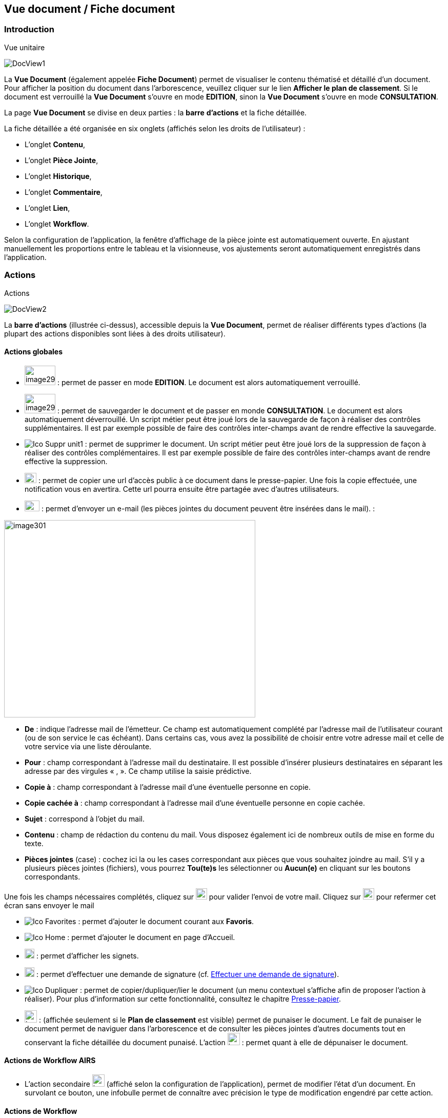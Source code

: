 [[_15_document_view]]
== Vue document / Fiche document

=== Introduction

[REPRISE]

.Vue unitaire
image:15_document_view/DocView1.png[]

La *Vue Document* (également appelée *Fiche Document*) permet de visualiser le contenu thématisé et détaillé d'un document.
Pour afficher la position du document dans l'arborescence, veuillez cliquer sur le lien *Afficher le plan de classement*.
Si le document est verrouillé la *Vue Document* s'ouvre en mode *EDITION*, sinon la *Vue Document*
s'ouvre en mode *CONSULTATION*.

La page *Vue Document* se divise en deux parties : la *barre*
*d'actions* et la fiche détaillée.

La fiche détaillée a été organisée en six onglets (affichés selon les droits de l'utilisateur) :

* L’onglet *Contenu*,
* L’onglet *Pièce Jointe*,
* L’onglet *Historique*,
* L’onglet *Commentaire*,
* L’onglet *Lien*,
* L’onglet *Workflow*.

Selon la configuration de l'application, la fenêtre d'affichage de la pièce jointe est automatiquement ouverte.
En ajustant manuellement les proportions entre le tableau et la visionneuse, vos ajustements seront automatiquement enregistrés dans l’application.

=== Actions

.Actions
image:15_document_view/DocView2.png[]

La *barre d'actions* (illustrée ci-dessus), accessible depuis la *Vue Document*, permet de réaliser différents types d’actions (la plupart des actions disponibles sont liées à des droits utilisateur).

==== Actions globales

* image:15_document_view/image298.png[width=60,height=38] :
permet de passer en mode *EDITION*.
Le document est alors automatiquement verrouillé.
* image:15_document_view/image299.png[width=60,height=38] :
permet de sauvegarder le document et de passer en monde *CONSULTATION*.
Le document est alors automatiquement déverrouillé.
Un script métier peut être joué lors de la sauvegarde de façon à réaliser des contrôles supplémentaires.
Il est par exemple possible de faire des contrôles inter-champs avant de rendre effective la sauvegarde.
* image:icons/Ico_Suppr_unit1.png[] :
permet de supprimer le document.
Un script métier peut être joué lors de la suppression de façon à réaliser des contrôles complémentaires.
Il est par exemple possible de faire des contrôles inter-champs avant de rendre effective la suppression.
* image:15_document_view/image300.png[width=23,height=20] : permet de copier une url d’accès public à ce document dans le presse-papier.
Une fois la copie effectuée, une notification vous en avertira.
Cette url pourra ensuite être partagée avec d’autres utilisateurs.
* image:15_document_view/image192.png[width=29,height=21] : permet d'envoyer un e-mail (les pièces jointes du document peuvent être insérées dans le mail). :

image:15_document_view/image301.png[width=490,height=385]

* *De* : indique l’adresse mail de l’émetteur.
Ce champ est automatiquement complété par l’adresse mail de l’utilisateur courant (ou de son service le cas échéant).
Dans certains cas, vous avez la possibilité de choisir entre votre adresse mail et celle de votre service via une liste déroulante.
* *Pour* : champ correspondant à l’adresse mail du destinataire.
Il est possible d’insérer plusieurs destinataires en séparant les adresse par des virgules « , ».
Ce champ utilise la saisie prédictive.
* *Copie à* : champ correspondant à l’adresse mail d’une éventuelle personne en copie.
* *Copie cachée à* : champ correspondant à l’adresse mail d’une éventuelle personne en copie cachée.
* *Sujet* : correspond à l’objet du mail.
* *Contenu* : champ de rédaction du contenu du mail.
Vous disposez également ici de nombreux outils de mise en forme du texte.
* *Pièces jointes* (case) : cochez ici la ou les cases correspondant aux pièces que vous souhaitez joindre au mail.
S’il y a plusieurs pièces jointes (fichiers), vous pourrez *Tou(te)s* les sélectionner ou
*Aucun(e)* en cliquant sur les boutons correspondants.

Une fois les champs nécessaires complétés, cliquez sur
image:15_document_view/image302.png[height=22] pour valider l’envoi de votre mail.
Cliquez sur
image:15_document_view/image303.png[height=22] pour refermer cet écran sans envoyer le mail

* image:icons/Ico_Favorites.png[] :
permet d'ajouter le document courant aux *Favoris*.
* image:icons/Ico_Home.png[] :
permet d'ajouter le document en page d’Accueil.
* image:15_document_view/image92.png[height=19] : permet d'afficher les signets.
* image:15_document_view/image282.png[height=19] : permet d’effectuer une demande de signature (cf.
<<Effectuer une demande de signature,Effectuer une demande de signature>>).
* image:icons/Ico_Dupliquer.png[] : permet de copier/dupliquer/lier le document (un menu contextuel s'affiche afin de proposer l'action à réaliser).
Pour plus d’information sur cette fonctionnalité, consultez le chapitre <<Presse-papier,Presse-papier>>.
* image:15_document_view/image306.png[height=24] : (affichée seulement si le *Plan de classement* est visible) permet de punaiser le document.
Le fait de punaiser le document permet de naviguer dans l'arborescence et de consulter les pièces jointes d'autres documents tout en conservant la fiche détaillée du document punaisé.
L'action
image:15_document_view/image307.png[height=24] : permet quant à elle de dépunaiser le document.

==== Actions de Workflow AIRS

* L'action secondaire
image:15_document_view/image308.png[height=24]
(affiché selon la configuration de l'application), permet de modifier l'état d'un document.
En survolant ce bouton, une infobulle permet de connaître avec précision le type de modification engendré par cette action.

==== Actions de Workflow

* image:15_document_view/image309.png[height=23] :
(affichée selon la configuration Workflow), permet de mettre en attente la tâche Workflow dans laquelle se trouve le document.
* image:15_document_view/image310.png[height=18] :
(affichée selon la configuration Workflow), permet de clôturer la tâche Workflow dans laquelle se trouve le document.
* image:15_document_view/image308.png[height=24] :
(affichée selon la configuration Workflow), permet de valider la tâche Workflow dans laquelle se trouve le document.
* image:15_document_view/image311.png[height=33] :
(affichée selon la configuration Workflow), permet d'attribuer la tâche Workflow dans laquelle se trouve le document à un autre utilisateur ou une autre organisation.

==== Actions personnalisées

* Ce bloc peut contenir des actions personnalisées principales ou secondaires (par exemple : la copie de document, l'export de document, ...).
Les actions personnalisées permettent l'interopérabilité d’{dossier} avec des applications tierces.
Elles peuvent être aussi utilisées afin de générer des rapports.

=== Onglet contenu

.Onglet contenu
image:15_document_view/DocView3.png[600,600]

L'onglet *Contenu* donne accès à certains champs d'indexation (selon configuration) du document.
Cet onglet est affiché selon les droits de l'utilisateur.

On distingue deux modes de fonctionnement :

* Le mode *CONSULTATION* permet seulement la visualisation des champs d'indexation.
* Le mode *EDITION* (affiché selon les droits utilisateur) permet de modifier la valeur de certains champs d'indexation.
Certains champs sont modifiables à l'aide de pickers.

En fonction de la configuration de votre application, il est possible de créer/supprimer des documents liés et de renseigner la valeur de leurs indexes.

[NOTE]
====
Selon la configuration, les champs peuvent être regroupés par thématiques afin d'améliorer la lisibilité du formulaire.
====

=== Onglet pièce jointe

.Onglet pièce jointe
image:15_document_view/PJ1.png[600,600]

L'onglet *Pièce jointe* permet de visualiser l'ensemble des pièces jointes du document.
Cet onglet est affiché selon les droits de l'utilisateur.
Les informations suivantes sont affichées :

* **Id**entifiant de la pièce jointe.
* *Action*(s) réalisables sur la pièce jointe :
** image:15_document_view/image218.png[width=22,height=14] :
permet de visualiser la pièce jointe via la fenêtre de visualisation.
** image:15_document_view/image314.png[width=23,height=23] :
permet de télécharger la pièce jointe.
** image:15_document_view/image141.png[width=37,height=37] :
permet de modifier le fichier de la pièce jointe (selon votre configuration, l’édition de pièce jointe pourra se dérouler de manière différente, cf.
<<Édition des pièces jointes et documents,Édition des pièces jointes et documents>>.
** image:15_document_view/image143.png[width=28,height=28] :
permet de modifier les informations liées à la pièce jointe.
** image:15_document_view/image160.png[width=24,height=23] :
permet de numériser une nouvelle pièce jointe.
* *Intitulé* de la pièce jointe.
* *Type* de la pièce jointe.
* *Nom du fichier* joint.

On distingue deux modes de fonctionnement :

* Le mode *CONSULTATION* permet seulement de consulter les pièces jointes.
* Le mode *EDITION* (affiché selon les droits utilisateur) permet d'ajouter, de modifier ou même de supprimer une pièce jointe.

Pour visualiser le fichier de la pièce jointe, il est nécessaire de cliquer sur l'action
image:icons/Ico_Afficher.png[]; la fenêtre de visualisation de pièce jointe est alors affichée.

Pour supprimer une pièce jointe, il faut au préalable cocher le(s) pièce(s) jointe(s) puis cliquer sur l’action
image:icons/Ico_Suppr3.png[] :

.Supprimer une pièce jointe
image:15_document_view/PJ2.png[]

Un message de confirmation s'affiche avant d'appliquer la suppression.

[NOTE]
====
Si le "versioning" est activé (via l’Admin AIRS), il est alors possible de sélectionner la version de la pièce jointe à afficher dans la colonne *Versions*.
====

==== Ajouter une pièce jointe

L’ajout de pièce jointe peut ici se réaliser de trois manières :

[arabic]
. Via le bouton
image:icons/Ico_Add3.png[] :

Pour ajouter une pièce jointe, cliquez sur l'icône :
image:icons/Ico_Add3.png[].
La fenêtre modale *Ajout/Modification d'une pièce jointe* s'ouvre :

.Ajout d'une pièce jointe
image:15_document_view/PJ3.png[600,600]

Saisissez les informations liées à la pièce jointe telles que son
*Intitulé* et son *Type* puis, sélectionnez le fichier à télécharger.
Ajoutez la pièce jointe en la déposant par cliquer-glisser dans la zone intitulée *Déposer un nouveau fichier ici*.
Vous pouvez également cliquer dans cette zone pour rechercher le fichier à importer sur votre poste.
Selon votre configuration, si la pièce jointe choisie ne convient pas, vous pouvez la supprimer en cliquant sur *[underline]#Supprimer#*.
En cliquant sur le bouton *Enregistrer*, le fichier est téléchargé et la pièce jointe ajoutée au courrier (il est également possible que la pièce jointe soit directement ajoutée selon votre configuration).

[arabic,start=2]
. Via la zone *Déposer un nouveau fichier ici :*

Ajoutez la pièce jointe en la déposant par cliquer-glisser dans la zone intitulée *Déposer un nouveau fichier ici*.
Vous pouvez également cliquer dans cette zone pour rechercher le fichier à importer sur votre poste.
Si la pièce jointe choisie ne convient pas, vous pouvez la supprimer en cliquant sur *[underline]#Supprimer#*.

[arabic,start=3]
. Via la numérisation
image:15_document_view/image160.png[height=23]

Vous pouvez aussi numériser la pièce jointe à ajouter à l’aide de la touche
image:15_document_view/image160.png[height=23].
Cette touche déclenche l’apparition d’un module de numérisation dans lequel vous pourrez numériser un document à l’aide d’un scanneur.
Afin d’utiliser le module de numérisation, vous devez impérativement disposer du driver Twain adéquat sur votre poste informatique (selon votre configuration cette option pourra ne pas être disponible).

==== Écran de visualisation de pièce jointe

.Pièce jointe
image:15_document_view/image318.png[width=495,height=464]

La fenêtre de visualisation de pièce jointe permet de consulter les pièces jointes d'un document.
Selon le type de fichier à visualiser, la pièce jointe est affichée dans la *visionneuse* (cf.
<<Visionneuse,Visionneuse>>).
Si le document courant se trouve dans un dossier, il est alors possible de naviguer dans ce dossier en sélectionnant un autre document.
Pour ce faire, il est nécessaire d'utiliser les flèches de part et d'autre du document courant.
Pour naviguer de pièce jointe en pièce jointe, il est nécessaire d'utiliser les flèches de part et d'autre de la pièce jointe courante.

[NOTE]
====
Si la pièce jointe n'est pas trouvée dans le système de fichier AIRS, un message d'erreur est affiché.
====

[NOTE]
====
Il est possible de masquer/afficher l’écran de visualisation de pièces jointes en cliquant sur la double flèche située dans son coin supérieur droit.
====

=== Onglet lien

.Onglet lien
image:15_document_view/image319.png[width=680,height=236]

L'onglet *Lien* permet de consulter l'ensemble des documents liés au document courant.
Cet onglet est affiché selon les droits de l'utilisateur.
Les informations suivantes sont affichées :

* *Intitulé* du lien.
* *Pièces jointes* associées au document lié (un clic sur la pièce jointe permet de l'afficher dans la fenêtre de visualisation).
* *Type de Contenu* du document lié.
* *Nom du Lien* utilisé pour récupérer le document lié.
* *Direction du Lien* (parent ou enfant).

Pour afficher la fiche détaillée du document lié, il est nécessaire de cliquer sur l'action
image:15_document_view/image218.png[width=22,height=14].

Pour supprimer un ou plusieurs liens, il faut au préalable cocher le(s) document(s) puis cliquer sur l'action
image:15_document_view/image191.png[width=19,height=23].
Un message de confirmation s'affiche avant d'appliquer la suppression.

.Ajout de pièce jointe
image:15_document_view/image320.png[width=503,height=554]

Pour créer un lien, veuillez cliquer sur l'action
image:icons/Ico_Add3.png[].
La fenêtre modale *Sélection de document(s)* s'ouvre.
Il est alors possible de sélectionner le *Type de Lien* puis de saisir les critères de recherche (les critères de recherche affichés dépendent du paramétrage applicatif) puis de cliquer sur le bouton *Rechercher* afin d'afficher les résultats de recherche.
Il est alors possible de cocher les documents qui doivent être liés au document courant, puis de cliquer sur le bouton *SÉLECTIONNER* afin de créer le lien.

=== Onglet Historique

.Onglet historique
image:15_document_view/Log.png[1]

L'onglet *Historique* permet de visualiser l'historique des actions AIRS réalisées sur le document.
Cet onglet est affiché selon les droits de l'utilisateur.
Les informations suivantes sont affichées :

* L’*Id* du document concerné par l’action.
* *Message* de trace lié à l'action AIRS.
* Nom de l'*Acteur* responsable de l'action AIRS.
* *Date* de réalisation de l'action AIRS.

=== Onglet Workflow

L'onglet *Workflow* permet de visualiser l'historique des tâches
*Workflow* par lesquelles est passé le document.
Cet onglet est affiché selon les droits de l'utilisateur.
Les informations suivantes sont affichées :

* Nom des tâches du *Workflow* par lesquelles le document est passé.
* Nom des *Acteurs* responsables du traitement d'une tâche.
* Date de début et date d'achèvement de chaque tâche.

=== Onglet Signature (optionnel)

.Onglet Signature
image:15_document_view/image322.png[width=680,height=289]

Cet onglet est uniquement destiné aux utilisateurs disposant du droit de signer électroniquement un document dans {dossier}.
Cet onglet n’apparait qu’en *Edition*.
Pour plus d’informations sur la signature, veuillez consulter le chapitre <<Signature,Signature>>.

=== Onglet Commentaire

.Onglet commentaire
image:15_document_view/Comm.png[]

L'onglet *Commentaire* permet de visualiser l'ensemble des commentaires relatifs au document.
Cet onglet est affiché selon les droits de l'utilisateur.
On distingue deux modes de fonctionnement :

* Le mode *Consultation* permet seulement la visualisation des commentaires.
* Le mode *Edition* (affiché selon les droits utilisateur) permet d'ajouter ou de supprimer un commentaire.

Pour supprimer un ou plusieurs commentaires, il faut au préalable cocher le(s) document(s) puis cliquer sur l'action
image:icons/Ico_Suppr3.png[].
Un message de confirmation s'affiche avant d'appliquer la suppression.

[NOTE]
====
Il est seulement possible de supprimer les commentaires dont vous êtes l’auteur (sauf si vous disposez du droit *DOSSIERS_COMMENT_DELETE*
permettant de supprimer n’importe quel commentaire).
À noter également que pour les commentaires renseignés sous délégation, il sera fait mention de la délégation dans le commentaire.
====

Il est possible de modifier un des commentaires en cochant un commentaire puis en cliquant sur l'action
image:icons/Ico_EditDelegation.png[], la fenêtre *Ajout/Modification d’un Commentaire* s’ouvre alors :

.Ajout de commentaire
image:15_document_view/image326.png[width=487,height=507]

Pour ajouter un commentaire, veuillez cliquer sur l'action
image:icons/Ico_Add3.png[].
La fenêtre modale *Ajout/Modification d'un Commentaire* s'ouvre également.
Il est alors possible de saisir le commentaire à ajouter ainsi que le type de partage à appliquer.
Il faut considérer les niveaux de partage (confidentialité) suivants :

* *Privé* : le commentaire n'est visible que par son auteur (si *Type de Partage* est également réglé sur la valeur *Personnelle*).
* *Partagé* : le commentaire n'est visible que par son auteur et les utilisateurs souhaités (utilisateurs appartenant à une organisation et/ou utilisateurs individuellement).

En cliquant sur l'action *ENREGISTRER*, le commentaire est créé.

=== Vue Plan de classement

.Arborescence
image:15_document_view/PDC_0.png[]

La vue *Plan de classement* permet de visualiser le document courant dans son arborescence.
Dès lors, il est possible de naviguer à travers l'arborescence afin de sélectionner un autre document.
Pour rafraichir le *Plan de classement*, veuillez cliquer sur l'action
image:icons/Ico_PDC3.png[].

L'action
image:icons/Ico_PDC4.png[]
permet de réinitialiser l'arborescence afin d’afficher à nouveau son état initial.

Les boutons
image:icons/Ico_PDC1.png[]
et
image:icons/Ico_PDC2.png[]
ont été ajoutés afin de respectivement déployer ou de réduire en un clic l’intégralité de l’arborescence :

.Arbre déplié
image:15_document_view/PDC_2.png[]

.Arbre replié
image:15_document_view/PDC_3.png[]

Vous pouvez modifier la taille de la partie dédiée à l’affichage du plan de classement en maintenant le clic gauche de la souris enfoncé au niveau de la barre grise inférieure :

.Agrandir Plan de classement
image:15_document_view/PDC_4.png[]

Il suffit ensuite de déplacer la souris pour agrandir ou diminuer la taille de la zone.

Il existe différents types de nœud pouvant être affichés dans le *Plan de classement* :

* Nœud dossier
image:15_document_view/image335.png[width=16,height=16] :
il correspond à un document AIRS de type dossier.
Pour sélectionner un nœud dossier, veuillez cliquer sur son intitulé.
* Nœud dossier virtuel
image:15_document_view/image335.png[width=16,height=16] :
il correspond à un nœud virtuel (aucun document AIRS ne lui est associé).
Ce type de nœud permet de créer des regroupements de données dans le *Plan de classement*.
Ce type de nœud ne peut pas être sélectionné.
* Nœud document
image:15_document_view/image336.png[width=16,height=16] :
il correspond à un document AIRS.
Pour sélectionner un nœud document, veuillez cliquer sur son intitulé.

Quand un nœud de type dossier ou un nœud de type document possède des pièces jointes, les trois premières pièces jointes sont alors affichées à droite de l’intitulé (avec des icônes du type
image:15_document_view/image260.png[width=18,height=18],
image:15_document_view/image337.png[
image:15_document_view/image338.png[height=16]). Pour visualiser une pièce jointe,il est nécessaire de cliquer sur l'icône correspondante dans le *Plan de classement* (la fenêtre de visualisation de pièce jointe s’ouvre en conséquence). Lors du survol des icônes de pièce jointe,le nom du fichier est affiché dans une infobulle.

Lorsqu’un document à deux parents différents, il est impossible d’afficher les deux parents simultanément dans la vue *Plan de classement*.
Vous pourrez ici choisir le parent à partir duquel afficher la vue plan de classement via une liste déroulante.

La liste déroulante située à droite de l’icône
image:15_document_view/image339.png[width=25,height=25]
permet de sélectionner le document parent à partir duquel la vue plan de classement sera déployée :

.Sélection du parent à afficher
image:15_document_view/image340.png[width=432,height=185]

Le document parent choisi dans la liste déroulante (*Marché* ici) sera donc placé tout en haut de l’arborescence.
Une fois votre choix effectué dans cette liste déroulante, vous devez appuyer sur le bouton
image:15_document_view/image339.png[width=25,height=25]
pour rendre le changement effectif.

Lorsqu’il est possible de redescendre dans l’arborescence au niveau d’un document fils, on rencontre également la liste déroulante *Changer de nœud parent* :

.Changer de nœud parent
image:15_document_view/image341.png[width=322,height=183]

Une fois un document fils sélectionné, l’affichage du plan de classement sera initialisé à partir de ce document.

[NOTE]
====
Si le *Plan de classement* est étendu il est possible de la réduire ou de le déployer en cliquant sur les nœuds correspondants (symbolisés par l’icône
image:15_document_view/image342.png[width=11,height=11] ).
Vous pouvez également masquer l’intégralité de l’arborescence en cliquant sur
*Cacher le plan de classement* (situé dans le coin supérieur droit).
====

<<<